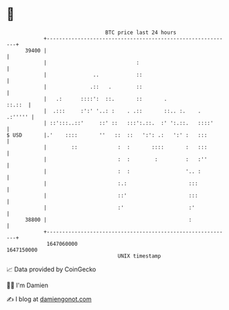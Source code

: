 * 👋

#+begin_example
                                   BTC price last 24 hours                    
               +------------------------------------------------------------+ 
         39400 |                                                            | 
               |                             :                              | 
               |               ..            ::                             | 
               |              .::   .        ::                             | 
               |   .:      ::::':  ::.       ::       .              ::.::  | 
               |  .:::     :':' '..: :    . .::       ::.. :.    .  .:''''' | 
               | ::':::..::'     ::' ::   :::':.::.  :' ':.::.   ::::'      | 
   $ USD       |.'    ::::       ''   ::  ::   ':': .:   ':' :   :::        | 
               |        ::             :  :       ::::       :   :::        | 
               |                       :  :        :         :   :''        | 
               |                       :  :                  '.. :          | 
               |                       :.:                    :::           | 
               |                       ::'                    :::           | 
               |                       :'                     :'            | 
         38800 |                                              :             | 
               +------------------------------------------------------------+ 
                1647060000                                        1647150000  
                                       UNIX timestamp                         
#+end_example
📈 Data provided by CoinGecko

🧑‍💻 I'm Damien

✍️ I blog at [[https://www.damiengonot.com][damiengonot.com]]
